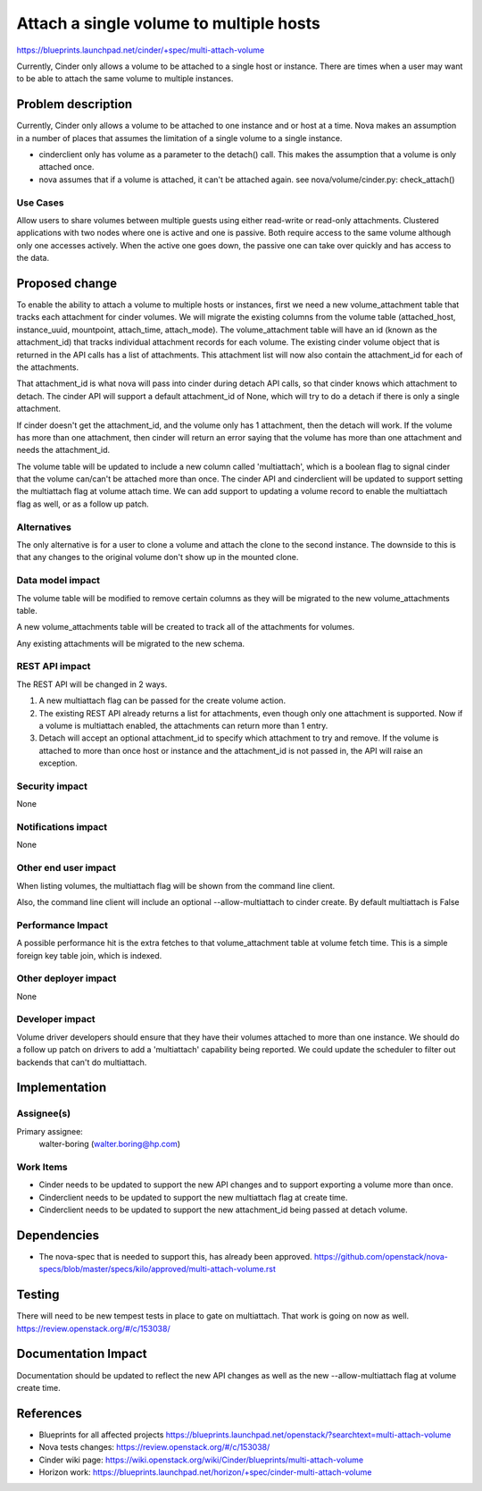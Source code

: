 ..
 This work is licensed under a Creative Commons Attribution 3.0 Unported
 License.

 http://creativecommons.org/licenses/by/3.0/legalcode

==========================================
Attach a single volume to multiple hosts
==========================================

https://blueprints.launchpad.net/cinder/+spec/multi-attach-volume

Currently, Cinder only allows a volume to be attached to a single
host or instance.  There are times when a user may want to be able
to attach the same volume to multiple instances.

Problem description
===================

Currently, Cinder only allows a volume to be attached to one instance
and or host at a time.  Nova makes an assumption in a number of places
that assumes the limitation of a single volume to a single instance.

* cinderclient only has volume as a parameter to the detach() call.  This
  makes the assumption that a volume is only attached once.

* nova assumes that if a volume is attached, it can't be attached again.
  see nova/volume/cinder.py: check_attach()

Use Cases
---------
Allow users to share volumes between multiple guests using either
read-write or read-only attachments. Clustered applications
with two nodes where one is active and one is passive. Both
require access to the same volume although only one accesses
actively. When the active one goes down, the passive one can take
over quickly and has access to the data.

Proposed change
===============

To enable the ability to attach a volume to multiple hosts or instances,
first we need a new volume_attachment table that tracks each attachment
for cinder volumes.   We will migrate the existing columns from the volume
table (attached_host, instance_uuid, mountpoint, attach_time, attach_mode).
The volume_attachment table will have an id (known as the attachment_id) that
tracks individual attachment records for each volume.  The existing cinder
volume object that is returned in the API calls has a list of attachments.
This attachment list will now also contain the attachment_id for each of the
attachments.

That attachment_id is what nova will pass into cinder during detach API calls,
so that cinder knows which attachment to detach.   The cinder API will support
a default attachment_id of None, which will try to do a detach if there is only
a single attachment.

If cinder doesn't get the attachment_id, and the volume only has 1 attachment,
then the detach will work.  If the volume has more than one attachment, then
cinder will return an error saying that the volume has more than one attachment
and needs the attachment_id.

The volume table will be updated to include a new column called 'multiattach',
which is a boolean flag to signal cinder that the volume can/can't be attached
more than once.  The cinder API and cinderclient will be updated to support
setting the multiattach flag at volume attach time.  We can add support to
updating a volume record to enable the multiattach flag as well, or as a
follow up patch.



Alternatives
------------

The only alternative is for a user to clone a volume and attach the clone
to the second instance.   The downside to this is that any changes to the
original volume don't show up in the mounted clone.


Data model impact
-----------------

The volume table will be modified to remove certain columns as they will be
migrated to the new volume_attachments table.

A new volume_attachments table will be created to track all of the attachments
for volumes.

Any existing attachments will be migrated to the new schema.


REST API impact
---------------

The REST API will be changed in 2 ways.

1) A new multiattach flag can be passed for the create volume action.

2) The existing REST API already returns a list for attachments, even though
   only one attachment is supported.  Now if a volume is multiattach enabled,
   the attachments can return more than 1 entry.

3) Detach will accept an optional attachment_id to specify which attachment
   to try and remove.   If the volume is attached to more than once host or
   instance and the attachment_id is not passed in, the API will raise an
   exception.


Security impact
---------------
None

Notifications impact
--------------------
None

Other end user impact
---------------------

When listing volumes, the multiattach flag will be shown from the command line
client.

Also, the command line client will include an optional --allow-multiattach
to cinder create.  By default multiattach is False

Performance Impact
------------------

A possible performance hit is the extra fetches to that volume_attachment
table at volume fetch time.  This is a simple foreign key table join, which
is indexed.

Other deployer impact
---------------------

None

Developer impact
----------------

Volume driver developers should ensure that they have their volumes attached
to more than one instance.   We should do a follow up patch on drivers to
add a 'multiattach' capability being reported.   We could update the
scheduler to filter out backends that can't do multiattach.

Implementation
==============

Assignee(s)
-----------

Primary assignee:
  walter-boring (walter.boring@hp.com)


Work Items
----------

* Cinder needs to be updated to support the new API changes and to support
  exporting a volume more than once.

* Cinderclient needs to be updated to support the new multiattach flag at
  create time.

* Cinderclient needs to be updated to support the new attachment_id being
  passed at detach volume.

Dependencies
============

* The nova-spec that is needed to support this, has already been approved.
  https://github.com/openstack/nova-specs/blob/master/specs/kilo/approved/multi-attach-volume.rst

Testing
=======

There will need to be new tempest tests in place to gate on multiattach.
That work is going on now as well.
https://review.openstack.org/#/c/153038/

Documentation Impact
====================

Documentation should be updated to reflect the new API changes as well as the
new --allow-multiattach flag at volume create time.


References
==========

* Blueprints for all affected projects
  https://blueprints.launchpad.net/openstack/?searchtext=multi-attach-volume

* Nova tests changes:
  https://review.openstack.org/#/c/153038/

* Cinder wiki page:
  https://wiki.openstack.org/wiki/Cinder/blueprints/multi-attach-volume

* Horizon work:
  https://blueprints.launchpad.net/horizon/+spec/cinder-multi-attach-volume
